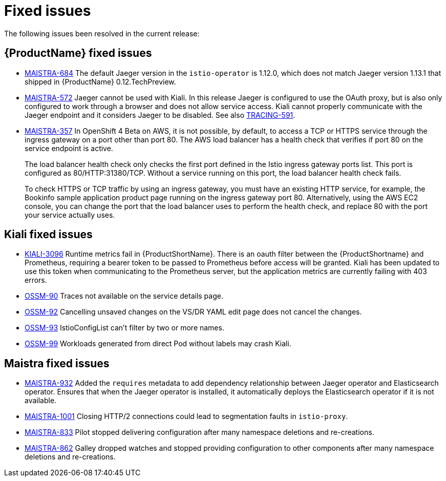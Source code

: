 ////
Module included in the following assemblies:
- servicemesh-release-notes.adoc
////

[id="ossm-rn-fixed-issues_{context}"]
= Fixed issues

////
Provide the following info for each issue if possible:
Consequence - What user action or situation would make this problem appear  (If you have the foo option enabled and did x)? What did the customer experience as a result of the issue? What was the symptom?
Cause - Why did this happen?
Fix - What did we change to fix the problem?
Result - How has the behavior changed as a result?  Try to avoid “It is fixed” or “The issue is resolved” or “The error no longer presents”.
////

The following issues been resolved in the current release:

[id="ossm-rn-fixed-issues-sm_{context}"]
== {ProductName} fixed issues

* link:https://issues.jboss.org/browse/MAISTRA-684[MAISTRA-684] The default Jaeger version in the `istio-operator` is 1.12.0, which does not match Jaeger version 1.13.1 that shipped in {ProductName} 0.12.TechPreview.

* link:https://issues.jboss.org/browse/MAISTRA-572[MAISTRA-572] Jaeger cannot be used with Kiali. In this release Jaeger is configured to use the OAuth proxy, but is also only configured to work through a browser and does not allow service access. Kiali cannot properly communicate with the Jaeger endpoint and it considers Jaeger to be disabled. See also link:https://issues.jboss.org/browse/TRACING-591[TRACING-591].

* link:https://issues.jboss.org/browse/MAISTRA-357[MAISTRA-357] In OpenShift 4 Beta on AWS, it is not possible, by default, to access a TCP or HTTPS service through the ingress gateway on a port other than port 80. The AWS load balancer has a health check that verifies if port 80 on the service endpoint is active.
+
The load balancer health check only checks the first port defined in the Istio ingress gateway ports list. This port is configured as 80/HTTP:31380/TCP. Without a service running on this port, the load balancer health check fails.
+
To check HTTPS or TCP traffic by using an ingress gateway, you must have an existing HTTP service, for example, the Bookinfo sample application product page running on the ingress gateway port 80. Alternatively, using the AWS EC2 console, you can change the port that the load balancer uses to perform the health check, and replace 80 with the port your service actually uses.

[id="ossm-rn-fixed-issues-kiali_{context}"]
== Kiali fixed issues

* link:https://issues.jboss.org/browse/KIALI-3096[KIALI-3096] Runtime metrics fail in {ProductShortName}. There is an oauth filter between the {ProductShortname} and Prometheus, requiring a bearer token to be passed to Prometheus before access will be granted. Kiali has been updated to use this token when communicating to the Prometheus server, but the application metrics are currently failing with 403 errors.
+
* link:https://issues.jboss.org/browse/OSSM-90[OSSM-90] Traces not available on the service details page.
+
* link:https://issues.jboss.org/browse/OSSM-92[OSSM-92] Cancelling unsaved changes on the VS/DR YAML edit page does not cancel the changes.
+
* link:https://issues.jboss.org/browse/OSSM-93[OSSM-93] IstioConfigList can't filter by two or more names.
+
* link:https://issues.jboss.org/browse/OSSM-99[OSSM-99] Workloads generated from direct Pod without labels may crash Kiali.

[id="ossm-rn-fixed-issues-maistra_{context}"]
== Maistra fixed issues

* link:https://issues.jboss.org/browse/MAISTRA-932[MAISTRA-932] Added the `requires` metadata to add dependency relationship between Jaeger operator and Elasticsearch operator. Ensures that when the Jaeger operator is installed, it automatically deploys the Elasticsearch operator if it is not available.

* link:https://issues.jboss.org/browse/MAISTRA-1001[MAISTRA-1001] Closing HTTP/2 connections could lead to segmentation faults in `istio-proxy`.

* link:https://issues.jboss.org/browse/MAISTRA-833[MAISTRA-833] Pilot stopped delivering configuration after many namespace deletions and re-creations. 

* link:https://issues.jboss.org/browse/MAISTRA-862[MAISTRA-862] Galley dropped watches and stopped providing configuration to other components after many namespace deletions and re-creations.